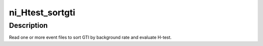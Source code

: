 ni_Htest_sortgti
========

Description
^^^^^^^^^^^

Read one or more event files to sort GTI by background rate and evaluate H-test.
